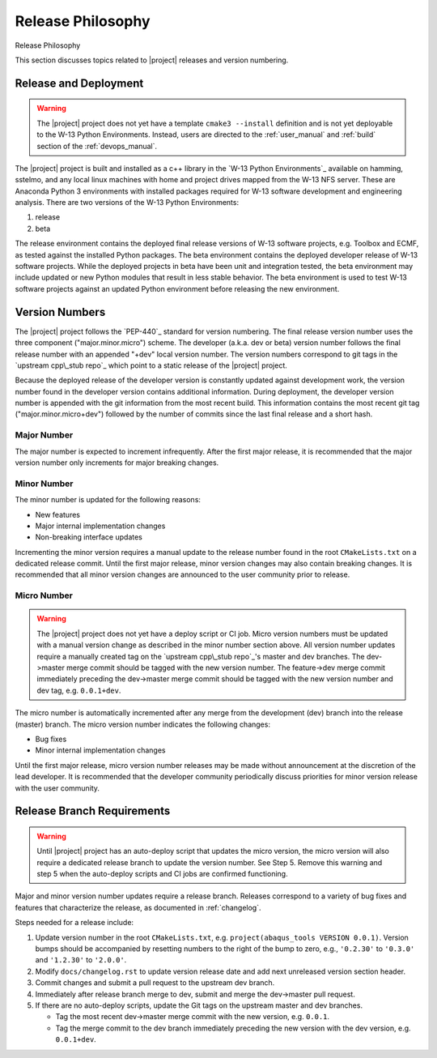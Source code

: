 .. _releasephilosophy:


##################
Release Philosophy
##################
Release Philosophy

This section discusses topics related to |project| releases and version numbering.


**********************
Release and Deployment
**********************

.. warning::

   The |project| project does not yet have a template ``cmake3 --install`` definition and is not yet deployable to the
   W-13 Python Environments. Instead, users are directed to the :ref:`user_manual` and :ref:`build` section of the
   :ref:`devops_manual`.

The |project| project is built and installed as a c++ library in the `W-13 Python Environments`_ available on hamming,
sstelmo, and any local linux machines with home and project drives mapped from the W-13 NFS server. These are Anaconda
Python 3 environments with installed packages required for W-13 software development and engineering analysis. There are
two versions of the W-13 Python Environments:

1) release
2) beta

The release environment contains the deployed final release versions of W-13 software projects, e.g. Toolbox and ECMF,
as tested against the installed Python packages. The beta environment contains the deployed developer release of W-13
software projects. While the deployed projects in beta have been unit and integration tested, the beta environment may
include updated or new Python modules that result in less stable behavior. The beta environment is used to test W-13
software projects against an updated Python environment before releasing the new environment.


***************
Version Numbers
***************

The |project| project follows the `PEP-440`_ standard for version numbering. The
final release version number uses the three component ("major.minor.micro")
scheme. The developer (a.k.a. dev or beta) version number follows the final
release number with an appended "+dev" local version number. The version numbers
correspond to git tags in the `upstream cpp\_stub repo`_ which point to a static
release of the |project| project.

Because the deployed release of the developer version is constantly updated
against development work, the version number found in the developer version
contains additional information. During deployment, the developer version number
is appended with the git information from the most recent build. This
information contains the most recent git tag ("major.minor.micro+dev") followed
by the number of commits since the last final release and a short hash.

Major Number
============

The major number is expected to increment infrequently. After the first major release, it is recommended that the major
version number only increments for major breaking changes.

Minor Number
============

The minor number is updated for the following reasons:

* New features
* Major internal implementation changes
* Non-breaking interface updates

Incrementing the minor version requires a manual update to the release number found in  the root ``CMakeLists.txt`` on a
dedicated release commit. Until the first major release, minor version changes may also contain breaking changes. It is
recommended that all minor version changes are announced to the user community prior to release.

Micro Number
============

.. warning::

   The |project| project does not yet have a deploy script or CI job. Micro version numbers must be updated with a
   manual version change as described in the minor number section above. All version number updates require a manually
   created tag on the `upstream cpp\_stub repo`_'s master and dev branches. The dev->master merge commit should be tagged
   with the new version number. The feature->dev merge commit immediately preceding the dev->master merge commit should be
   tagged with the new version number and dev tag, e.g. ``0.0.1+dev``.

The micro number is automatically incremented after any merge from the
development (dev) branch into the release (master) branch. The micro version
number indicates the following changes:

* Bug fixes
* Minor internal implementation changes

Until the first major release, micro version number releases may be made without announcement at the discretion of the
lead developer. It is recommended that the developer community periodically discuss priorities for minor version release
with the user community.

.. _releasebranchreq:


***************************
Release Branch Requirements
***************************

.. warning::

   Until |project| project has an auto-deploy script that updates the micro version, the micro version will also require
   a dedicated release branch to update the version number. See Step 5. Remove this warning and step 5 when the
   auto-deploy scripts and CI jobs are confirmed functioning.

Major and minor version number updates require a release branch.
Releases correspond to a variety of bug fixes and features that characterize
the release, as documented in :ref:`changelog`.

Steps needed for a release include:

1. Update version number in the root ``CMakeLists.txt``, e.g. ``project(abaqus_tools VERSION 0.0.1)``.
   Version bumps should be accompanied by resetting numbers to the right of the
   bump to zero, e.g., ``'0.2.30'`` to ``'0.3.0'`` and ``'1.2.30'`` to
   ``'2.0.0'``.
2. Modify ``docs/changelog.rst`` to update version release date and add next unreleased version section header.
3. Commit changes and submit a pull request to the upstream dev branch.
4. Immediately after release branch merge to dev, submit and merge the dev->master pull request.
5. If there are no auto-deploy scripts, update the Git tags on the upstream master and dev branches.

   * Tag the most recent dev->master merge commit with the new version, e.g. ``0.0.1``.
   * Tag the merge commit to the dev branch immediately preceding the new version with the dev version, e.g.
     ``0.0.1+dev``.
